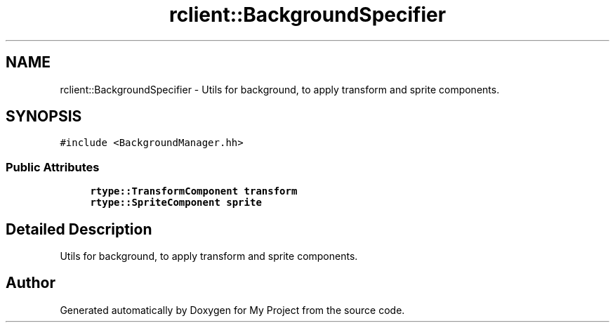 .TH "rclient::BackgroundSpecifier" 3 "Sun Jan 14 2024" "My Project" \" -*- nroff -*-
.ad l
.nh
.SH NAME
rclient::BackgroundSpecifier \- Utils for background, to apply transform and sprite components\&.  

.SH SYNOPSIS
.br
.PP
.PP
\fC#include <BackgroundManager\&.hh>\fP
.SS "Public Attributes"

.in +1c
.ti -1c
.RI "\fBrtype::TransformComponent\fP \fBtransform\fP"
.br
.ti -1c
.RI "\fBrtype::SpriteComponent\fP \fBsprite\fP"
.br
.in -1c
.SH "Detailed Description"
.PP 
Utils for background, to apply transform and sprite components\&. 

.SH "Author"
.PP 
Generated automatically by Doxygen for My Project from the source code\&.
